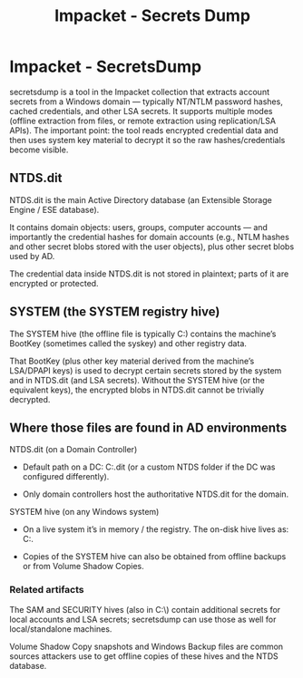 :PROPERTIES:
:ID:       8e5212c8-84d2-4810-b777-68622c370af4
:END:
#+title: Impacket - Secrets Dump
#+hugo_base_dir:../


* Impacket - SecretsDump

secretsdump is a tool in the Impacket collection that extracts account secrets from a Windows domain — typically NT/NTLM password hashes, cached credentials, and other LSA secrets. It supports multiple modes (offline extraction from files, or remote extraction using replication/LSA APIs). The important point: the tool reads encrypted credential data and then uses system key material to decrypt it so the raw hashes/credentials become visible.

** NTDS.dit

NTDS.dit is the main Active Directory database (an Extensible Storage Engine / ESE database).

It contains domain objects: users, groups, computer accounts — and importantly the credential hashes for domain accounts (e.g., NTLM hashes and other secret blobs stored with the user objects), plus other secret blobs used by AD.

The credential data inside NTDS.dit is not stored in plaintext; parts of it are encrypted or protected.

** SYSTEM (the SYSTEM registry hive)

The SYSTEM hive (the offline file is typically C:\Windows\System32\config\SYSTEM) contains the machine’s BootKey (sometimes called the syskey) and other registry data.

That BootKey (plus other key material derived from the machine’s LSA/DPAPI keys) is used to decrypt certain secrets stored by the system and in NTDS.dit (and LSA secrets). Without the SYSTEM hive (or the equivalent keys), the encrypted blobs in NTDS.dit cannot be trivially decrypted.

** Where those files are found in AD environments

NTDS.dit (on a Domain Controller)

- Default path on a DC: C:\Windows\NTDS\NTDS.dit (or a custom NTDS folder if the DC was configured differently).

- Only domain controllers host the authoritative NTDS.dit for the domain.

SYSTEM hive (on any Windows system)

- On a live system it’s in memory / the registry. The on-disk hive lives as: C:\Windows\System32\config\SYSTEM.

- Copies of the SYSTEM hive can also be obtained from offline backups or from Volume Shadow Copies.

*** Related artifacts

The SAM and SECURITY hives (also in C:\Windows\System32\config\) contain additional secrets for local accounts and LSA secrets; secretsdump can use those as well for local/standalone machines.

Volume Shadow Copy snapshots and Windows Backup files are common sources attackers use to get offline copies of these hives and the NTDS database.
